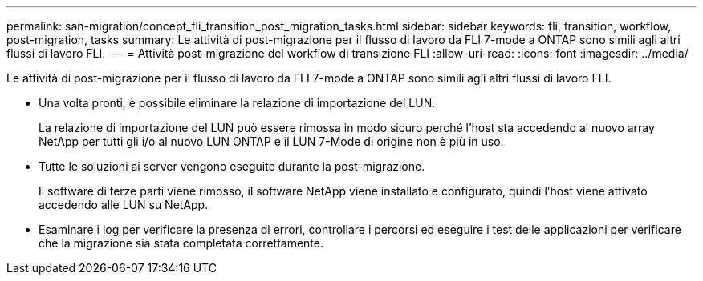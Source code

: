 ---
permalink: san-migration/concept_fli_transition_post_migration_tasks.html 
sidebar: sidebar 
keywords: fli, transition, workflow, post-migration, tasks 
summary: Le attività di post-migrazione per il flusso di lavoro da FLI 7-mode a ONTAP sono simili agli altri flussi di lavoro FLI. 
---
= Attività post-migrazione del workflow di transizione FLI
:allow-uri-read: 
:icons: font
:imagesdir: ../media/


[role="lead"]
Le attività di post-migrazione per il flusso di lavoro da FLI 7-mode a ONTAP sono simili agli altri flussi di lavoro FLI.

* Una volta pronti, è possibile eliminare la relazione di importazione del LUN.
+
La relazione di importazione del LUN può essere rimossa in modo sicuro perché l'host sta accedendo al nuovo array NetApp per tutti gli i/o al nuovo LUN ONTAP e il LUN 7-Mode di origine non è più in uso.

* Tutte le soluzioni ai server vengono eseguite durante la post-migrazione.
+
Il software di terze parti viene rimosso, il software NetApp viene installato e configurato, quindi l'host viene attivato accedendo alle LUN su NetApp.

* Esaminare i log per verificare la presenza di errori, controllare i percorsi ed eseguire i test delle applicazioni per verificare che la migrazione sia stata completata correttamente.

